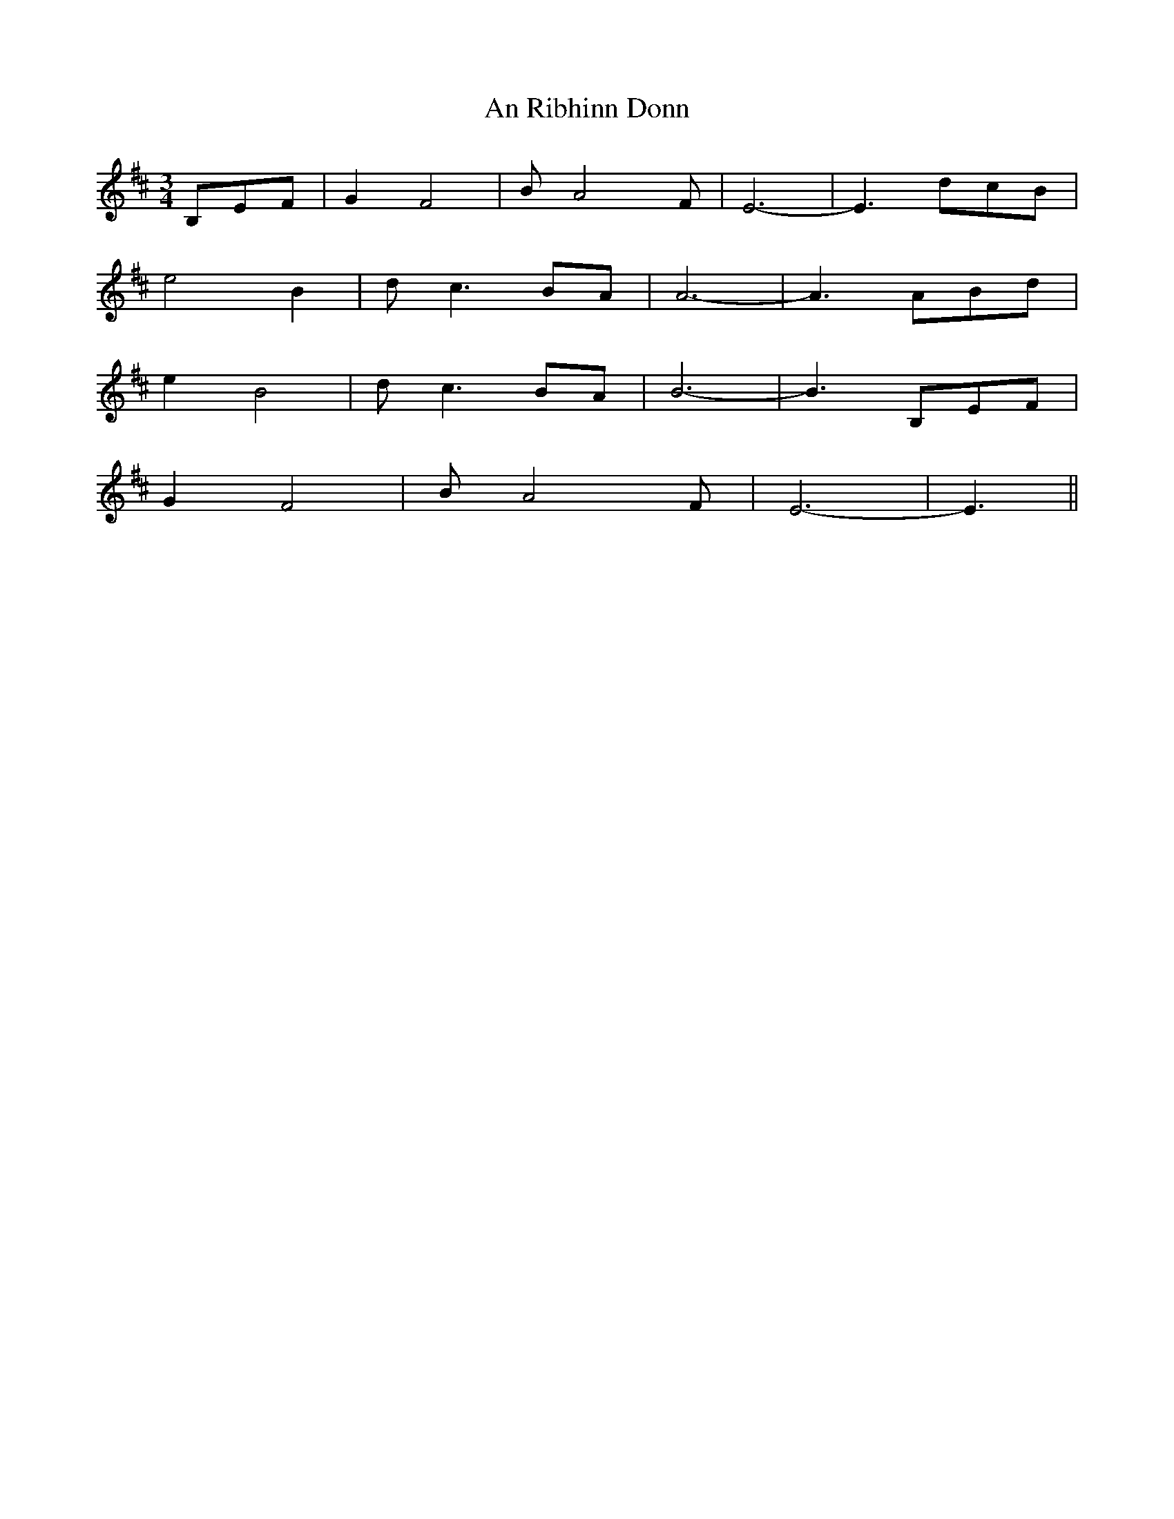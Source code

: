 X: 1370
T: An Ribhinn Donn
R: waltz
M: 3/4
K: Edorian
B,EF|G2 F4|B A4 F|E6-|E3 dcB|
e4 B2|d c3 BA|A6-|A3 ABd|
e2 B4|d c3 BA|B6-|B3 B,EF|
G2 F4|B A4 F|E6-|E3||

